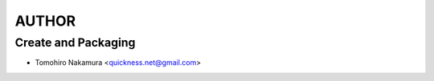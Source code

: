 AUTHOR
======

Create and Packaging
--------------------
- Tomohiro Nakamura <quickness.net@gmail.com>
